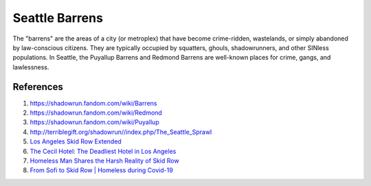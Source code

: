 .. _W8BHLn4WIt:

=======================================
Seattle Barrens
=======================================

The "barrens" are the areas of a city (or metroplex) that have become
crime-ridden, wastelands, or simply abandoned by law-conscious citizens. They
are typically occupied by squatters, ghouls, shadowrunners, and other SINless
populations. In Seattle, the Puyallup Barrens and Redmond Barrens are
well-known places for crime, gangs, and lawlessness.


References
=======================================

#. https://shadowrun.fandom.com/wiki/Barrens
#. https://shadowrun.fandom.com/wiki/Redmond
#. https://shadowrun.fandom.com/wiki/Puyallup
#. http://terriblegift.org/shadowrun//index.php/The_Seattle_Sprawl
#. `Los Angeles Skid Row Extended <https://youtu.be/IRQYQZBzdm4>`_
#. `The Cecil Hotel: The Deadliest Hotel in Los Angeles <https://youtu.be/p7vC4zrgPKQ>`_
#. `Homeless Man Shares the Harsh Reality of Skid Row <https://youtu.be/T_c5ff0EEcA>`_
#. `From Sofi to Skid Row | Homeless during Covid-19 <https://youtu.be/ACWt9dLjs5w>`_
